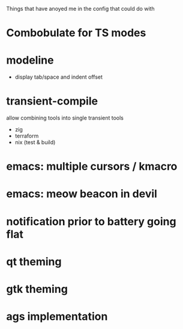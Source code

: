 Things that have anoyed me in the config that could do with
* Combobulate for TS modes
* modeline
- display tab/space and indent offset
* transient-compile
allow combining tools into single transient
tools
- zig
- terraform
- nix (test & build)
* emacs: multiple cursors / kmacro
* emacs: meow beacon in devil
* notification prior to battery going flat
* qt theming
* gtk theming
* ags implementation
